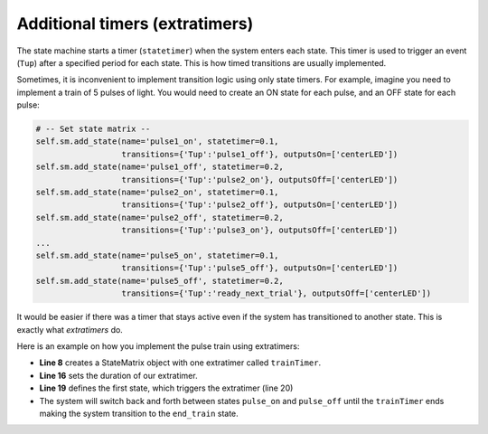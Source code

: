 Additional timers (extratimers)
===============================

The state machine starts a timer (``statetimer``) when the system enters each state. This timer is used to trigger an event (``Tup``) after a specified period for each state. This is how timed transitions are usually implemented.

Sometimes, it is inconvenient to implement transition logic using only state timers. For example, imagine you need to implement a train of 5 pulses of light. You would need to create an ON state for each pulse, and an OFF state for each pulse:

.. code-block:: python

            # -- Set state matrix --
            self.sm.add_state(name='pulse1_on', statetimer=0.1,
                              transitions={'Tup':'pulse1_off'}, outputsOn=['centerLED'])
            self.sm.add_state(name='pulse1_off', statetimer=0.2,
                              transitions={'Tup':'pulse2_on'}, outputsOff=['centerLED'])
            self.sm.add_state(name='pulse2_on', statetimer=0.1,
                              transitions={'Tup':'pulse2_off'}, outputsOn=['centerLED'])
            self.sm.add_state(name='pulse2_off', statetimer=0.2,
                              transitions={'Tup':'pulse3_on'}, outputsOff=['centerLED'])
            ...
            self.sm.add_state(name='pulse5_on', statetimer=0.1,
                              transitions={'Tup':'pulse5_off'}, outputsOn=['centerLED'])
            self.sm.add_state(name='pulse5_off', statetimer=0.2,
                              transitions={'Tup':'ready_next_trial'}, outputsOff=['centerLED'])


It would be easier if there was a timer that stays active even if the system has transitioned to another state. This is exactly what *extratimers* do.

Here is an example on how you implement the pulse train using extratimers:

.. code-block:: python
    :linenos:

    from taskontrol import statematrix
    from taskontrol import rigsettings
    from taskontrol.plugins import templates

    class Paradigm(templates.ParadigmMinimal):
        def __init__(self,parent=None):
            super().__init__(parent)
            self.sm = statematrix.StateMatrix(inputs=rigsettings.INPUTS,
                                              outputs=rigsettings.OUTPUTS,
                                              readystate='ready_next_trial',
                                              extratimers=['trainTimer'])
            # The parent class defines self.dispatcher used below.

        def prepare_next_trial(self, nextTrial):
            # -- Set extra timers --
            self.sm.set_extratimer('trainTimer', duration=1.5)

            # -- Set state matrix --
            self.sm.add_state(name='start', statetimer=0,
                              transitions={'Tup':'pulse_on'}, trigger=['trainTimer'])
            self.sm.add_state(name='pulse_on', statetimer=0.1,
                              transitions={'Tup':'pulse_off', 'trainTimer':'end_train'},
                              outputsOn=['centerLED'])
            self.sm.add_state(name='pulse_off', statetimer=0.2,
                              transitions={'Tup':'pulse_on', 'trainTimer':'end_train'},
                              outputsOff=['centerLED'])
            self.sm.add_state(name='end_train', statetimer=1,
                              transitions={'Tup':'ready_next_trial'},
                              outputsOff=['centerLED'])
            print(self.sm)
            self.dispatcher.set_state_matrix(self.sm)
            # -- Tell the state machine that we are ready to start --
            self.dispatcher.ready_to_start_trial()

    if __name__ == "__main__":
        (app, paradigm) = templates.paramgui.create_app(Paradigm)

	
* **Line 8** creates a StateMatrix object with one extratimer called ``trainTimer``.
* **Line 16** sets the duration of our extratimer.
* **Line 19** defines the first state, which triggers the extratimer (line 20)
* The system will switch back and forth between states ``pulse_on`` and ``pulse_off`` until the ``trainTimer`` ends making the system transition to the ``end_train`` state.

.. _rigsettings_template.py: https://github.com/sjara/taskontrol/blob/master/settings/rigsettings_template.py



  

  


  
